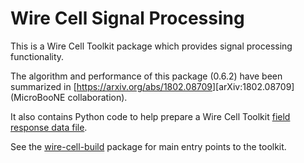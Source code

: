 * Wire Cell Signal Processing

This is a Wire Cell Toolkit package which provides signal processing functionality.

The algorithm and performance of this package (0.6.2) have been summarized in [https://arxiv.org/abs/1802.08709][arXiv:1802.08709] (MicroBooNE collaboration).

It also contains Python code to help prepare a Wire Cell Toolkit [[./docs/field-response-data-file.org][field response data file]].

See the [[https://github.com/wirecell/wire-cell-build][wire-cell-build]] package for main entry points to the toolkit.

